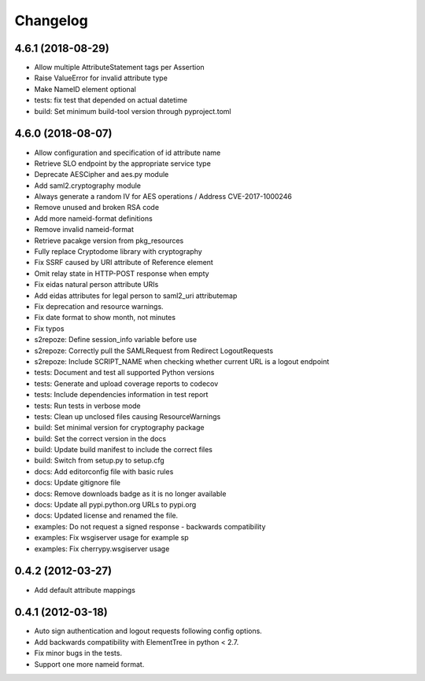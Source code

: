 Changelog
=========

4.6.1 (2018-08-29)
------------------

- Allow multiple AttributeStatement tags per Assertion
- Raise ValueError for invalid attribute type
- Make NameID element optional
- tests: fix test that depended on actual datetime
- build: Set minimum build-tool version through pyproject.toml

4.6.0 (2018-08-07)
------------------

- Allow configuration and specification of id attribute name
- Retrieve SLO endpoint by the appropriate service type
- Deprecate AESCipher and aes.py module
- Add saml2.cryptography module
- Always generate a random IV for AES operations / Address CVE-2017-1000246
- Remove unused and broken RSA code
- Add more nameid-format definitions
- Remove invalid nameid-format
- Retrieve pacakge version from pkg_resources
- Fully replace Cryptodome library with cryptography
- Fix SSRF caused by URI attribute of Reference element
- Omit relay state in HTTP-POST response when empty
- Fix eidas natural person attribute URIs
- Add eidas attributes for legal person to saml2_uri attributemap
- Fix deprecation and resource warnings.
- Fix date format to show month, not minutes
- Fix typos
- s2repoze: Define session_info variable before use
- s2repoze: Correctly pull the SAMLRequest from Redirect LogoutRequests
- s2repoze: Include SCRIPT_NAME when checking whether current URL is a logout endpoint
- tests: Document and test all supported Python versions
- tests: Generate and upload coverage reports to codecov
- tests: Include dependencies information in test report
- tests: Run tests in verbose mode
- tests: Clean up unclosed files causing ResourceWarnings
- build: Set minimal version for cryptography package
- build: Set the correct version in the docs
- build: Update build manifest to include the correct files
- build: Switch from setup.py to setup.cfg
- docs: Add editorconfig file with basic rules
- docs: Update gitignore file
- docs: Remove downloads badge as it is no longer available
- docs: Update all pypi.python.org URLs to pypi.org
- docs: Updated license and renamed the file.
- examples: Do not request a signed response - backwards compatibility
- examples: Fix wsgiserver usage for example sp
- examples: Fix cherrypy.wsgiserver usage

0.4.2 (2012-03-27)
------------------
- Add default attribute mappings

0.4.1 (2012-03-18)
------------------
- Auto sign authentication and logout requests following config options.
- Add backwards compatibility with ElementTree in python < 2.7.
- Fix minor bugs in the tests.
- Support one more nameid format.

